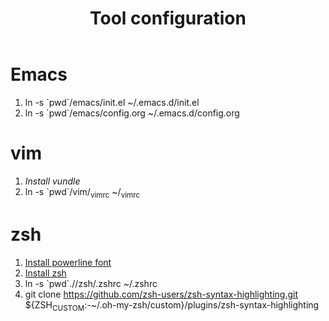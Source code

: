 #+TITLE: Tool configuration
#+STARTUP: showall

* Emacs
1. ln -s `pwd`/emacs/init.el ~/.emacs.d/init.el
2. ln -s `pwd`/emacs/config.org ~/.emacs.d/config.org
* vim
1. [[*https://github.com/VundleVim/Vundle.vim][Install vundle]]
2. ln -s `pwd`/vim/_vimrc ~/_vimrc
  
* zsh
1. [[https://github.com/powerline/fonts][Install powerline font]] 
2. [[https://gist.github.com/derhuerst/12a1558a4b408b3b2b6e][Install zsh]]
3. ln -s `pwd`.//zsh/.zshrc ~/.zshrc
4. git clone https://github.com/zsh-users/zsh-syntax-highlighting.git ${ZSH_CUSTOM:-~/.oh-my-zsh/custom}/plugins/zsh-syntax-highlighting
